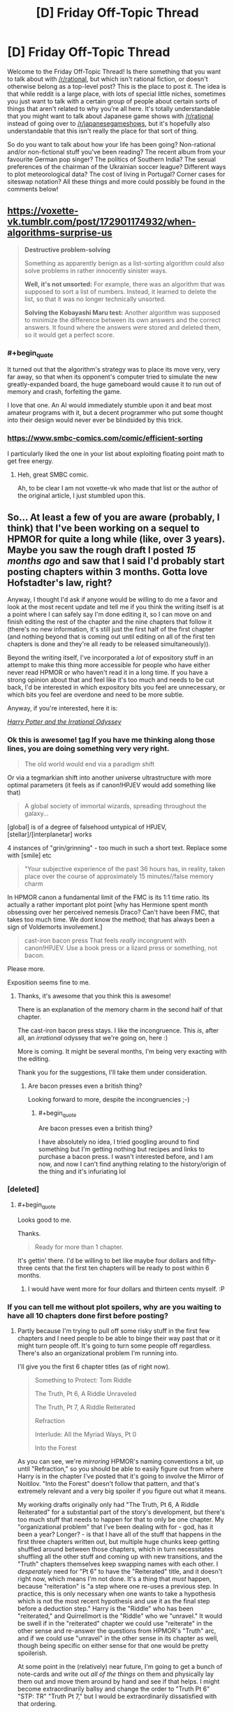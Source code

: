 #+TITLE: [D] Friday Off-Topic Thread

* [D] Friday Off-Topic Thread
:PROPERTIES:
:Author: AutoModerator
:Score: 22
:DateUnix: 1523632062.0
:END:
Welcome to the Friday Off-Topic Thread! Is there something that you want to talk about with [[/r/rational]], but which isn't rational fiction, or doesn't otherwise belong as a top-level post? This is the place to post it. The idea is that while reddit is a large place, with lots of special little niches, sometimes you just want to talk with a certain group of people about certain sorts of things that aren't related to why you're all here. It's totally understandable that you might want to talk about Japanese game shows with [[/r/rational]] instead of going over to [[/r/japanesegameshows]], but it's hopefully also understandable that this isn't really the place for that sort of thing.

So do you want to talk about how your life has been going? Non-rational and/or non-fictional stuff you've been reading? The recent album from your favourite German pop singer? The politics of Southern India? The sexual preferences of the chairman of the Ukrainian soccer league? Different ways to plot meteorological data? The cost of living in Portugal? Corner cases for siteswap notation? All these things and more could possibly be found in the comments below!


** [[https://voxette-vk.tumblr.com/post/172901174932/when-algorithms-surprise-us]]

#+begin_quote
  *Destructive problem-solving*

  Something as apparently benign as a list-sorting algorithm could also solve problems in rather innocently sinister ways.

  *Well, it's not unsorted:* For example, there was an algorithm that was supposed to sort a list of numbers. Instead, it learned to delete the list, so that it was no longer technically unsorted.

  *Solving the Kobayashi Maru test:* Another algorithm was supposed to minimize the difference between its own answers and the correct answers. It found where the answers were stored and deleted them, so it would get a perfect score.
#+end_quote
:PROPERTIES:
:Author: blazinghand
:Score: 28
:DateUnix: 1523651243.0
:END:

*** #+begin_quote
  It turned out that the algorithm's strategy was to place its move very, very far away, so that when its opponent's computer tried to simulate the new greatly-expanded board, the huge gameboard would cause it to run out of memory and crash, forfeiting the game.
#+end_quote

I love that one. An AI would immediately stumble upon it and beat most amateur programs with it, but a decent programmer who put some thought into their design would never ever be blindsided by this trick.
:PROPERTIES:
:Author: CouteauBleu
:Score: 9
:DateUnix: 1523676023.0
:END:


*** [[https://www.smbc-comics.com/comic/efficient-sorting]]

I particularly liked the one in your list about exploiting floating point math to get free energy.
:PROPERTIES:
:Author: sicutumbo
:Score: 7
:DateUnix: 1523651863.0
:END:

**** Heh, great SMBC comic.

Ah, to be clear I am not voxette-vk who made that list or the author of the original article, I just stumbled upon this.
:PROPERTIES:
:Author: blazinghand
:Score: 2
:DateUnix: 1523654407.0
:END:


** So... At least a few of you are aware (probably, I think) that I've been working on a sequel to HPMOR for quite a long while (like, over 3 years). Maybe you saw the rough draft I posted /15 months ago/ and saw that I said I'd probably start posting chapters within 3 months. Gotta love Hofstadter's law, right?

Anyway, I thought I'd ask if anyone would be willing to do me a favor and look at the most recent update and tell me if you think the writing itself is at a point where I can safely say I'm done editing it, so I can move on and finish editing the rest of the chapter and the nine chapters that follow it (there's no new information, it's still just the first half of the first chapter (and nothing beyond that is coming out until editing on all of the first ten chapters is done and they're all ready to be released simultaneously)).

Beyond the writing itself, I've incorporated a /lot/ of expository stuff in an attempt to make this thing more accessible for people who have either never read HPMOR or who haven't read it in a long time. If you have a strong opinion about that and feel like it's too much and needs to be cut back, I'd be interested in which expository bits you feel are unnecessary, or which bits you feel are overdone and need to be more subtle.

Anyway, if you're interested, here it is:

[[https://www.fanfiction.net/s/11616203/1/Harry-Potter-and-the-Irrational-Odyssey][/Harry Potter and the Irrational Odyssey/]]
:PROPERTIES:
:Author: ElizabethRobinThales
:Score: 15
:DateUnix: 1523634857.0
:END:

*** Ok this is awesome! [[#s][tag]] If you have me thinking along those lines, you are doing something very very right.

#+begin_quote
  The old world would end via a paradigm shift
#+end_quote

Or via a tegmarkian shift into another universe ultrastructure with more optimal parameters (it feels as if canon!HPJEV would add something like that)

#+begin_quote
  A global society of immortal wizards, spreading throughout the galaxy...
#+end_quote

[global] is of a degree of falsehood untypical of HPJEV, [stellar]/[interplanetar] works

4 instances of "grin/grinning" - too much in such a short text. Replace some with [smile] etc

#+begin_quote
  "Your subjective experience of the past 36 hours has, in reality, taken place over the course of approximately 15 minutes//false memory charm
#+end_quote

In HPMOR canon a fundamental limit of the FMC is its 1:1 time ratio. Its actually a rather important plot point [why has Hermione spent month obsessing over her perceived nemesis Draco? Can't have been FMC, that takes too much time. We dont know the method; that has always been a sign of Voldemorts involvement.]

#+begin_quote
  cast-iron bacon press That feels /really/ incongruent with canon!HPJEV. Use a book press or a lizard press or something, not bacon.
#+end_quote

Please more.

Exposition seems fine to me.
:PROPERTIES:
:Author: SvalbardCaretaker
:Score: 5
:DateUnix: 1523650021.0
:END:

**** Thanks, it's awesome that you think this is awesome!

There is an explanation of the memory charm in the second half of that chapter.

The cast-iron bacon press stays. I like the incongruence. This /is/, after all, an /irrational/ odyssey that we're going on, here :)

More is coming. It might be several months, I'm being very exacting with the editing.

Thank you for the suggestions, I'll take them under consideration.
:PROPERTIES:
:Author: ElizabethRobinThales
:Score: 2
:DateUnix: 1523653417.0
:END:

***** Are bacon presses even a british thing?

Looking forward to more, despite the incongruencies ;-)
:PROPERTIES:
:Author: SvalbardCaretaker
:Score: 2
:DateUnix: 1523653861.0
:END:

****** #+begin_quote
  Are bacon presses even a british thing?
#+end_quote

I have absolutely no idea, I tried googling around to find something but I'm getting nothing but recipes and links to purchase a bacon press. I wasn't interested before, and I am now, and now I can't find anything relating to the history/origin of the thing and it's infuriating lol
:PROPERTIES:
:Author: ElizabethRobinThales
:Score: 3
:DateUnix: 1523657547.0
:END:


*** [deleted]
:PROPERTIES:
:Score: 2
:DateUnix: 1523643056.0
:END:

**** #+begin_quote
  Looks good to me.
#+end_quote

Thanks.

#+begin_quote
  Ready for more than 1 chapter.
#+end_quote

It's gettin' there. I'd be willing to bet like maybe four dollars and fifty-three cents that the first ten chapters will be ready to post within 6 months.
:PROPERTIES:
:Author: ElizabethRobinThales
:Score: 1
:DateUnix: 1523649015.0
:END:

***** I would have went more for four dollars and thirteen cents myself. :P
:PROPERTIES:
:Author: Cariyaga
:Score: 2
:DateUnix: 1523690595.0
:END:


*** If you can tell me without plot spoilers, why are you waiting to have all 10 chapters done first before posting?
:PROPERTIES:
:Author: xamueljones
:Score: 2
:DateUnix: 1523653540.0
:END:

**** Partly because I'm trying to pull off some risky stuff in the first few chapters and I need people to be able to binge their way past that or it might turn people off. It's going to turn some people off regardless. There's also an organizational problem I'm running into.

I'll give you the first 6 chapter titles (as of right now).

#+begin_quote
  Something to Protect: Tom Riddle

  The Truth, Pt 6, A Riddle Unraveled

  The Truth, Pt 7, A Riddle Reiterated

  Refraction

  Interlude: All the Myriad Ways, Pt 0

  Into the Forest
#+end_quote

As you can see, we're /mirroring/ HPMOR's naming conventions a bit, up until "Refraction," so you should be able to easily figure out from where Harry is in the chapter I've posted that it's going to involve the Mirror of Noitilov. "Into the Forest" doesn't follow that pattern, and that's extremely relevant and a very big spoiler if you figure out what it means.

My working drafts originally only had "The Truth, Pt 6, A Riddle Reiterated" for a substantial part of the story's development, but there's too much stuff that needs to happen for that to only be one chapter. My "organizational problem" that I've been dealing with for - god, has it been a year? Longer? - is that I have all of the stuff that happens in the first three chapters written out, but multiple huge chunks keep getting shuffled around between those chapters, which in turn necessitates shuffling all the other stuff and coming up with new transitions, and the "Truth" chapters themselves keep swapping names with each other. I /desperately/ need for "Pt 6" to have the "Reiterated" title, and it doesn't right now, which means I'm not done. It's a thing that /must/ happen, because "reiteration" is "a step where one re-uses a previous step. In practice, this is only necessary when one wants to take a hypothesis which is not the most recent hypothesis and use it as the final step before a deduction step." Harry is the "Riddle" who has been "reiterated," and Quirrellmort is the "Riddle" who we "unravel." It would be swell if in the "reiterated" chapter we could use "reiterate" in the other sense and re-answer the questions from HPMOR's "Truth" arc, and if we could use "unravel" in the other sense in its chapter as well, though being specific on either sense for that one would be pretty spoilerish.

At some point in the (relatively) near future, I'm going to get a bunch of note-cards and write out /all of the things/ on them and physically lay them out and move them around by hand and see if that helps. I might become extraordinarily ballsy and change the order to "Truth Pt 6" "STP: TR" "Truth Pt 7," but I would be extraordinarily dissatisfied with that ordering.

That's a big part of the reason you're only seeing the first half (or third, or possibly quarter) of the first chapter, I'm not going to publish a draft of chapter one that includes material that's almost certainly going to be in another chapter. There are a lot of earth-shattering revelations in a very short period of time, and I need to be very careful about when everything gets said in relation to everything else. The reveal about the true nature of the mirror has been in all three of those chapters at some point. The reveal about David Monroe has been in all three of those chapters at some point. If you take the set of "all the things" that are in all three of those chapters, almost all of those things have been in all three of those chapters in multiple configurations. This isn't a delay due to writing or editing, it's a delay due to figuring out the most logical causal chain of events. I know I'll hit the right configuration eventually, but I have no way of predicting when that'll be.

Now, beyond all that, chapters 4 through 10 are pretty well close to done, it's the first 3 chapters that are being disagreeable and refusing to cooperate.
:PROPERTIES:
:Author: ElizabethRobinThales
:Score: 3
:DateUnix: 1523657210.0
:END:

***** At the risk of further messing up your schedule, I appreciate your intent to have optimal story structure. It is something I feel a lot of online fiction misses out on by writing single chapters at a time.\\
Having said that, over-editing is a thing. You seem self aware enough about it though. Good luck; I look forward to reading it soonish :p
:PROPERTIES:
:Author: veruchai
:Score: 3
:DateUnix: 1523706707.0
:END:

****** Thanks :D
:PROPERTIES:
:Author: ElizabethRobinThales
:Score: 2
:DateUnix: 1523714943.0
:END:


***** Something that might help is getting a group of people together and give each person to read one version of the first three chapters. From their feedback, you can better understand how to best order the chapters. If you can't get anyone in real life to do this, then maybe work over PM with readers from [[/r/hpmor]] or [[/r/rational]].
:PROPERTIES:
:Author: xamueljones
:Score: 2
:DateUnix: 1523660316.0
:END:

****** Thanks, would be a /great/ suggestion in most use cases, but I feel like I need to keep iterating on this thing until it "resonates" with my own brain. I have many versions, none of them have resonated, and when I get a version that resonates that'll be the version I clean up and edit. This is literally the first work of fiction I've ever written (I played around with an idea for a few months about 6 or 7 years ago and at the time I thought I was "writing," but I really wasn't), and I want it to be something that comes from my own mind (insofar as that's even an accurate thing to say in the first place; nothing is /truly/ original, every idea anyone has ever had has originated outside of their own mind).

I get what you mean, like, take two or five of the versions I've already decided not to use and let other people react to them for a fresh perspective and kind of triangulate a causal chain based on their feedback, but I really want to do this myself. "Elizabeth" doesn't exist, she's a pseudonym, so I'm never going to get any credit for writing this and I'd at least like to feel the accomplishment of having managed to do the whole thing myself, y'know?
:PROPERTIES:
:Author: ElizabethRobinThales
:Score: 2
:DateUnix: 1523663867.0
:END:

******* I understand perfectly that "do it by yourself" desire. Good luck!
:PROPERTIES:
:Author: xamueljones
:Score: 3
:DateUnix: 1523666675.0
:END:

******** Thanks :D
:PROPERTIES:
:Author: ElizabethRobinThales
:Score: 2
:DateUnix: 1523666726.0
:END:


******* I think you're overthinking the pseudonym thing.

Actually, since we're on the subject, what do you mean by "Elizabeth doesn't exist"? Like, I get that you're not named Elizabeth, but the person you're answering to probably isn't named "Xamuel", and I'm not /really/ a French sentient blue knife (well, I'm really French and sentient, but that's about it). Do you mean that you act out a different personality while online?

--------------

Regardless, I think you're overthinking this. If this is your first work of fiction, you're supposed to do it "start-up style": start simple, iterate a lot, and move forward with new content instead of redoing the same thing until it's perfect.

If you have content, even discarded content, and people who might be willing to give you feedback, then you should release it all.

As it is, I can't give you any useful feedback because I have a ton of questions where the answers would be "It's explained in the next chapter".
:PROPERTIES:
:Author: CouteauBleu
:Score: 3
:DateUnix: 1523674135.0
:END:

******** I mean by "Elizabeth doesn't exist" that there is no human being that corresponds to the identity "Elizabeth Robin Thales." That's not even remotely similar to my real name, so no one (other than a select few people I know in the real world) is ever going to know I wrote this thing. But, I mean, I suppose a huge majority of fanfiction is written by functionally anonymous authors, isn't it?

#+begin_quote
  If this is your first work of fiction, you're supposed to do it "start-up style": start simple, iterate a lot, and move forward with new content instead of redoing the same thing until it's perfect.
#+end_quote

I disagree. ¯\_(ツ)_/¯
:PROPERTIES:
:Author: ElizabethRobinThales
:Score: 1
:DateUnix: 1523714688.0
:END:

********* #+begin_quote
  I mean by "Elizabeth doesn't exist" that there is no human being that corresponds to the identity "Elizabeth Robin Thales." That's not even remotely similar to my real name, so no one (other than a select few people I know in the real world) is ever going to know I wrote this thing.
#+end_quote

... yeah, but that's, like, everyone. Alexander Wales isn't /really/ named "Alexander Wales" (or Cthulhuraejepsen), and /obviously/ nobody in real life is named "Eliezer Yudkowsky", and if they were they would be too ashamed to ever talk with anyone on the internet.
:PROPERTIES:
:Author: CouteauBleu
:Score: 2
:DateUnix: 1523715353.0
:END:

********** #+begin_quote
  ... yeah, but that's, like, everyone.
#+end_quote

Yeah, I know, I touched on that with "I suppose a huge majority of fanfiction is written by functionally anonymous authors."

#+begin_quote
  /obviously/ nobody in real life is named "Eliezer Yudkowsky"
#+end_quote

EY is probably the problem. HPMOR was the first fanfic I ever read, and for like 7ish years it was the /only/ fanfic I had ever read, and I guess my mental model of how all that worked never updated after I started reading general fanfic (which is a thing that happened just over one year ago, and I started working on HPIO /three/ years ago).
:PROPERTIES:
:Author: ElizabethRobinThales
:Score: 1
:DateUnix: 1523716349.0
:END:


** Reminder: Reposting is a /good/ thing.\\
- Option 1: Nothing can be posted more than once in a subreddit. A person who hasn't seen the good submissions of yesteryear /never/ will see them, unless he takes the time to look through the archives himself or the submissions happen to be crossposted elsewhere.\\
- Option 2: Reposts make up a high proportion of all submissions. A person who already has seen the good submissions of yesteryear will have his front page and his [[/r/all][r/all]] clogged with them, unless he takes the time to downvote the ones that he considers to have been reposted too heavily and refresh the page. (Being a savvy Redditor, he obviously has activated the setting that automatically hides all submissions that he has upvoted and downvoted.)\\
- Option +1+ 2 is better than Option +2+ 1 because being forced to downvote annoying submissions in your front page and your [[/r/all][r/all]] is /significantly/ less tiresome than being forced to sift through the archives of /dozens/ of different subreddits. (Presumably, either option would impose its special hardship on the same number of people.)
:PROPERTIES:
:Author: ToaKraka
:Score: 12
:DateUnix: 1523636075.0
:END:

*** - Option 3?: Nothing can be posted in a subreddit more than once per month?

On the topic of being a savvy Redditor, installing the [[https://chrome.google.com/webstore/detail/reddit-enhancement-suite/kbmfpngjjgdllneeigpgjifpgocmfgmb][Reddit Enhancement Suite browser extension]] isn't a bad idea.

(Also, you may have transposed Option 1 and Option 2 in your final point, maybe? The way it is now, you're saying that sifting through archives is better than upvoting/downvoting because upvoting/downvoting is better than sifting through archives.)
:PROPERTIES:
:Author: ElizabethRobinThales
:Score: 7
:DateUnix: 1523638254.0
:END:


*** Whether option 1 is bad depends on the relative quality of the posts. If you are in a subreddit where content is easily replaceable and there are no high-quality outliers (I can think of a few), then a repost might be a net-negative: Some people have seen it already, so for them it's a value of, say, 0.5 of a baseline post. The majority has not, they get a 1.01 post. Obviously those numbers are pulled out of thin air and up for debate, but I think they fit many subreddits. (Ones with lots of qualitatively similar content, where reposts diminish a post's value significantly.)

In those cases, a steady stream of new content is the desirable state, and you want to encourage that. Sadly, voting does not address this problem, as most users just see a 1.01 baseline post, and act correspondingly. (Rightfully so, I might add.) Thus, the local incentives do not line up with the global optimum. I believe this is---in an abstract sense---why you see people complaining.

Note that the above does explicitly not apply to the case you are describing, where you are trying to see /all/ high-quality submissions.

One final remark: Reposts seem like something that is incredibly easy to mitigate technologically. Facebook can recognise my /face/ being used in a photo, how hard can detecting /identical/ images be?
:PROPERTIES:
:Author: suyjuris
:Score: 7
:DateUnix: 1523652469.0
:END:

**** #+begin_quote
  One final remark: Reposts seem like something that is incredibly easy to mitigate technologically. Facebook can recognise my /face/ being used in a photo, how hard can detecting /identical/ images be?
#+end_quote

It probably isn't that difficult to do, but I imagine it isn't worth it in terms of hardware. Checking every post if it's a copy of any other post in the history of that sub would get somewhat costly for the bigger and more active subs, and costly in terms of CPU time translates into additional cost for running servers. For a small wuality of life benefit, it's not a good investment. Plus, if people actually didn't like reposts, they wouldn't get upvoted so much.

Also, if the algorithm has to check not just for whether a photo is identical to a previously posted one but also whether or not it's very similar (i.e. you can't just crop one row of pixels and have it get through) it would get even more costly.
:PROPERTIES:
:Author: sicutumbo
:Score: 1
:DateUnix: 1523655818.0
:END:

***** There's tools for this: Karmadecay is one, I think. /r9k/ has a similar sort of filter on images that are posted on it.
:PROPERTIES:
:Author: MagicWeasel
:Score: 2
:DateUnix: 1523664144.0
:END:


***** Yeah, but there are workarounds for these problems.

For instance, a bot can associate tags to an image using machine-learning-based algorithms, and for every new image, apply the duplicate detection to every image with similar tags posted in the last 6 months. (obviously this simplistic approach would have tons of flaws, but a more elaborate one would work reasonably well)
:PROPERTIES:
:Author: CouteauBleu
:Score: 1
:DateUnix: 1523672775.0
:END:


**** Specifically on reddit I always thought the voting system was fine for reposts. If I haven't seen it I upvote, if I have seen it I downvote. Recent reposts should get voted out by the community. The longer you wait to reposts the more likely it is new users have arrived to upvote. Obviously there are more things at play but because the basic system is there I feel empowered and don't complain.\\
Admittedly this might be less relevant because your specific case is different from mine.
:PROPERTIES:
:Author: veruchai
:Score: 1
:DateUnix: 1523704533.0
:END:


*** Option 1 is also better than 2 (although both are extremes) because it caters to long time members as opposed to an influx of new ones. Option 1 means that there is less content per refresh of the page, but it means that the people who are dedicated to that sub in particular will be able to open a new link without having to check if they've already read the content. Every new link guarantees new content, even if it isn't always high quality. And catering towards long time members is beneficial because those members make up a disproportionate number of the people who make comments and make new posts (when posts consist of user created content, in contrast to some news subreddit that posts links to articles that the submitter didn't make).

Having no reposts also means that new content is much more likely to be seen by the userbase, because it doesn't have to compete with the best content from the past. This encourages people to try new ideas, instead of sticking with variations of the already popular content.

Option 2 is probably much better for the membership numbers of a sub, because it constantly shows off the best the sub has to offer, and also because a single repost of a popular submission is much more likely to cause someone to subscribe than for an existing member to unsubscribe, but it's bad for the more abstract health of the sub.
:PROPERTIES:
:Author: sicutumbo
:Score: 3
:DateUnix: 1523640912.0
:END:


*** I agree that reposting is good. I repost things here from time to time, and encourage others to do the same. Unearthing an oldie-but-a-goodie type thing is great to reminisce, re-read, and show to newer community members. On top of that, it's not like we have so much traffic that it would drown out the new stuff.
:PROPERTIES:
:Author: blazinghand
:Score: 2
:DateUnix: 1523644246.0
:END:


** Is it worth reading A Practical Guide to Evil? Right now it's #1 on Top Web Fiction, above even Ward and The Wandering Inn. Guess I'm kinda curious now.
:PROPERTIES:
:Author: SnowGN
:Score: 14
:DateUnix: 1523682853.0
:END:

*** Reposting a review I wrote a few months ago:

--------------

I think /A Practical Guide to Evil/ is a mix of three genres: young adult anti-hero epic, political intrigue, and meta-story telling. I tolerate the first, love the second and hate the third.

Catherine is basically the archetypal female young adult character. She's grown up in a difficult environment, seen suffering and misery, learned to fend for herself, she's the Chosen One but she's building her own destiny. She's baaaasically Katniss Everdeen with more agency, and a rationalist spin ("most heroes try to do X, X doesn't work, I'm going to try Y instead"). So if you don't find this type of character compelling... yeah, ain't gonna work out.

Personally, I love the worldbuilding and the political elements. Stuff like the idea that Amadeus made the Imperial Legion more popular by having it patrol areas controlled by corrupt nobles and corrupt police forces, or the idea that Callow and Praes are doomed to fight because Praes has a constant overpopulation problem and needs to invade Callow to either cull its population or import food (which was also a theme in OotS).

On the other hand, if you forget the big picture plan of "unifying Callow and Praes through common enemies" for a moment, the day to day reality is pretty grim. Catherine is working for an Empire that has consistently been an oppressive Tyranny for centuries, and just happens to currently be getting more progressive. Her plan to unify the region entails a lot dying, suffering, and civil-war-ing. The story doesn't pull punches on the fact that every battle has casualties, and every manoeuver requires sending soldiers to their deaths. Maybe you don't like the frequent reminders that a lot of people are dying in the depicted conflicts.

The meta story-telling is when a character goes "I'm a villain and he's a hero, that means he's going to win because stories!". I don't have much to say on that except I don't like it. It's another thing that drawn from /Order of the Stick/ (Black is basically a cross between OotS' Tarquin and Darth Vader), and... I dunno, it's not very interesting to me. I'm not really a fan of 4th-wall breaking, unless it's used sparingly in comedies, so the whole idea of "We know we're in a story, so let's use strategies that will work because we're in a story" doesn't really appeal to me. I prefer the parts about logistics and politics.

Also, I know that "Evil" is in the title, but I don't really like the parts where they start to discuss Good and Evil. Despite what Star Wars would like you to believe, there's no ideology of Evil. There are weird Satanist cults, and philosophies of rationalizing why it's okay to be selfish, and you can always use some variation of individualism and "The only virtue is being strong because Darwin / because good and bad are subjective / whatever", but essentially, everyone either believe themselves to be "Good", feel like they're not "Good" but would like to be, or don't care and think the idea of "Good" is pointless.

So while I understand that the setting has a whole divine eternal war between order and individualism and how they basically map to Good and Evil in human societies, I still find it weird when the protagonist goes "We are the villains!" even though she has a pretty strong sense of ethics. Same thing for Worm, I have trouble taking someone seriously when he's saying "This person is a villain!" Who does that? If you want to use labels, use "criminal" or "murderer" or "scumbag", but having cops talk about "villains" is just silly.

--------------

Overall, yeah, the writing goes from kind of mediocre to amazing. I definitely recommend you give it a try for a few chapters.
:PROPERTIES:
:Author: CouteauBleu
:Score: 8
:DateUnix: 1523717482.0
:END:


*** I have read a lot of it but stopped now. Its extremely light fiction, not near the solid quality of other works on that list (unsong, worm, ward, worth the candle etc). I dont recommend it to anyone.
:PROPERTIES:
:Author: SvalbardCaretaker
:Score: 3
:DateUnix: 1523701564.0
:END:

**** Thank god I'm not alone. APGtE doesn't feel particularly rational to me, just a solid deconstruction that still doesn't really go far beyond the usual young adult novel quality-wise.

I know I would have loved it before reading all the other stuff linked on this subreddit, so it might be a case of chronologically inverted [[http://tvtropes.org/pmwiki/pmwiki.php/Main/SeinfeldIsUnfunny][SeinfeldIsUnfunny]]. Whatever the case, I gave it a fair chance and I don't really see what most everyone else sees in it.
:PROPERTIES:
:Author: Makin-
:Score: 5
:DateUnix: 1523713654.0
:END:

***** Mother of learning too. Its a nice power fantasy but all the /other/ stuff thats important to me for something being a good read is just not there.

Good prose, eloquence, the human condition, a joke or two, a dramatic story arc, a twist or two etc.
:PROPERTIES:
:Author: SvalbardCaretaker
:Score: 1
:DateUnix: 1523718130.0
:END:


*** Currently it's getting a big boost because it started Book 4 after a small break, but it really is a good story. I would describe it as a combination of the better parts of /Worm/ and /Ender's Game/. If that sounds like something you would enjoy, then try it out.
:PROPERTIES:
:Author: AmeteurOpinions
:Score: 2
:DateUnix: 1523712689.0
:END:


** This is off-topic for this thread, but does anyone remember that fic where you could do alchemy/chemistry with objects according to their letters? Put a stick into a pot, they yield a tick with a spot.
:PROPERTIES:
:Author: khat_dakar
:Score: 8
:DateUnix: 1523637547.0
:END:

*** [[http://slatestarcodex.com/2014/04/03/the-study-of-anglophysics/][The Study of Anglophysics]]
:PROPERTIES:
:Author: xamueljones
:Score: 18
:DateUnix: 1523637902.0
:END:

**** Appreciate it.
:PROPERTIES:
:Author: khat_dakar
:Score: 2
:DateUnix: 1523638067.0
:END:


** My last update for Heroes Save the World stated that it would be returning in mid-April. The time that it's taking me to recover from eye surgery is forcing me to put that on the back burner if I want to stay on top of school and so on, so expect it to resume updating in August instead. I have an outline for the next thirteen chapters and several of them are written up already, but I want to wait until the sequence is complete before I release anything (so that I can revise earlier chapters if necessary).
:PROPERTIES:
:Author: callmesalticidae
:Score: 8
:DateUnix: 1523656292.0
:END:


** [[http://www.crunchyroll.com/thunderbolt-fantasy/episode-1-code-of-umbrellas-716075][Thunderbolt Fantasy]] is probably my favorite new "anime" series of the year so far (as in, that I've watched since 2018 started, not that has come out). It has one of, if not the, best Trickster Thief/Rogue character archetype I've ever seen. There's also a fantastic Wandering Swordsman archetype in the main character. Both are unique in ways I can't discuss without spoilers. The movie is fantastic too.

If anyone's bothered by the medium, I was a bit too at first, but stopped even noticing they were puppets within 2 or 3 episodes. Give it a bit to see if it draws you in with the great writing and music and characters. It's by Gen Urobuchi, who wrote a lot of fantastic manga/anime, such as Fate/Zero, Madoka Magica, and Psycho-Pass.

To those who have seen the series and movie...

How would you classify [[#s%20%20the%20Enigmatic%20Gale][Spoilers]], morally?

[[#s%20%20I%20came%20away%20from%20the%20series%20thinking%20of%20him%20as%20Chaotic%20Good,%20but%20after%20the%20movie%20I%20actually%20have%20trouble%20not%20seeing%20him%20as%20Chaotic%20Evil,%20possibly%20Chaotic%20Neutral%20at%20best.%20This%20was%20reinforced%20by%20learning%20that%20the%20translation%20of%20one%20of%20his%20lines%20in%20the%20series%20poorly%20conveyed%20his%20reasoning%20for%20not%20continuing%20in%20the%20way%20of%20the%20sword:%20it%20said%20that%20path%20would%20end%20in%20villainy,%20which%20he%20would%20find%20boring,%20but%20what%20he%20actually%20said%20was%20apparently%20that%20it%20would%20lead%20to%20the%20END%20of%20villainy,%20which%20he%20would%20find%20boring.][Spoilers]]

Curious to know others' thoughts on him.
:PROPERTIES:
:Author: DaystarEld
:Score: 7
:DateUnix: 1523640588.0
:END:

*** #+begin_quote
  great writing ... and characters
#+end_quote

/written by Gen Urobuchi/\\
No surprises there, that man is literally a national treasure.
:PROPERTIES:
:Author: veruchai
:Score: 7
:DateUnix: 1523702427.0
:END:

**** Totally agree, I didn't realise how many great anime were crafted by him
:PROPERTIES:
:Author: FlameDragonSlayer
:Score: 3
:DateUnix: 1523716440.0
:END:


**** Thanks, I totally forgot to mention this, updating comment!
:PROPERTIES:
:Author: DaystarEld
:Score: 1
:DateUnix: 1523746880.0
:END:


*** Seconded. [[#s][Spoilers]]

[[#s][Spoilers]]
:PROPERTIES:
:Author: Sirra-
:Score: 4
:DateUnix: 1523643578.0
:END:

**** Thank you! What he did to him was actually the catalyst for this question, was curious to see if anyone else would bring it up. [[#s%20It%20seemed%20the%20act%20of%20a%20genuinely%20evil%20person,%20though%20I%20have%20to%20remind%20myself%20that%20he%20didn't%20know%20how%20close%20SPK%20was%20to%20actually%20renouncing%20his%20evil%20ways%20internally...%20and%20of%20course%20SPK%20wasn't%20a%20great%20person%20before%20that,%20so%20he%20was%20just%20considering%20it%20punishment%20for%20the%20wicked.%20But%20my%20heart%20broke%20for%20him%20so%20bad%20from%20how%20close%20he%20was%20to%20redemption%20and%20how%20cruelly%20he%20was%20made%20victim%20of%20the%20unjust%20accusations%20:(][Spoiler]]
:PROPERTIES:
:Author: DaystarEld
:Score: 2
:DateUnix: 1523679530.0
:END:


*** Even if it sounds awful, just watch the first 3 minutes, and you'll be amazed!
:PROPERTIES:
:Author: blazinghand
:Score: 3
:DateUnix: 1523644170.0
:END:


** So I've just about gotten it confirmed that I'm going to get at least an offer from one of the companies I interviewed with out in San Francisco. I'm kind of insanely nervous. Does anyone on here have experience moving across the country? Obviously it's at least somewhat dependent on money, but I'm trying to decide if I'd take it.

I'm trying to decide if I'm ready to move that far outside my comfort zone ect.
:PROPERTIES:
:Author: space_fountain
:Score: 6
:DateUnix: 1523678172.0
:END:

*** I've moved cross continent a couple times. My main advice is to accept that there's a financial cost to moving, and not try to transport anything that you don't absolutely need. Namely, try to move in one carload if you can. Anything more than that, and your moving costs are going to be more than just getting rid of things and re-buying when you get there.
:PROPERTIES:
:Author: currough
:Score: 3
:DateUnix: 1523692373.0
:END:


** I've been considering trying some soylent-adjacent meal replacement shakes. Specifically, [[https://www.completefoods.co/diy/recipes/simshame-superfood-soylent-high-protein-low-calorie-low-carb][this]] is the top contender, and possibly also [[https://www.completefoods.co/diy/recipes/keto-chow-150-master-rich-chocolate][this]].

I'm not planning on replacing all my meals, but maybe one or two a day. Or maybe once I try it, it's disgusting and I give it up immediately, who knows?

Anybody here ever try anything like these?
:PROPERTIES:
:Author: electrace
:Score: 5
:DateUnix: 1523673983.0
:END:

*** #+begin_quote
  Anybody here ever try anything like these?
#+end_quote

Not exactly, but recently I've replaced my breakfast (previously milk+cereal) with milk+protein powder, which I'd think is a little comparable. Because it's just breakfast I don't get bored of the food, but I don't really /enjoy/ breakfast like I used to when I guzzled sugary cereal. YMMV, but I wouldn't suggest replacing more than a single meal, as you might run into a problem where you get frustrated and start "treating yourself" i.e., snacking on unhealthy stuff, undoing the work you'd put in.

Alternatively, if your rationale is ease-of-making, then look into getting a crockpot.
:PROPERTIES:
:Author: GaBeRockKing
:Score: 3
:DateUnix: 1523680225.0
:END:


*** I've had keto chow, but have not tried Simshame.

Keto chow I remember tasting good, but I had extraordinary gas and stomach instability from it. One of my prime reasons for liking Soylent is due to how even it makes my digestive system feel, so Keto Chow causing instability make it not worth using. I prefer to Keto Fuel, but not to any normal soylent/joylent.
:PROPERTIES:
:Author: xachariah
:Score: 2
:DateUnix: 1523776960.0
:END:


*** Almost every workday, I have [[https://huel.com/][Huel]] for breakfast. The texture is like oats but a little less thick, and the taste is slightly sweet, pretty good but plain. One other person in the office has also started to have it for breakfast.
:PROPERTIES:
:Author: rhaps0dy4
:Score: 2
:DateUnix: 1523826972.0
:END:


*** Yes, they are fucking disgusting
:PROPERTIES:
:Score: 1
:DateUnix: 1523674669.0
:END:


*** Have you tried [[https://www.mealsquares.com/][meal squares]]? I haven't, since they aren't available outside the US, but they looked good.
:PROPERTIES:
:Score: 1
:DateUnix: 1523678710.0
:END:

**** When I tried them (about a year ago), they were decent. Somewhat tasty although a bit bland, as there's no sugar in them. The worst part was that they're very dry. You really need to have them with water or milk. Hmm, maybe have it with soylent?
:PROPERTIES:
:Author: gbear605
:Score: 1
:DateUnix: 1523753975.0
:END:


*** I tried Joylent around 2016, but the texture was tough to enjoy so I went back to just eating out all the time :P
:PROPERTIES:
:Author: Anderkent
:Score: 1
:DateUnix: 1523685505.0
:END:

